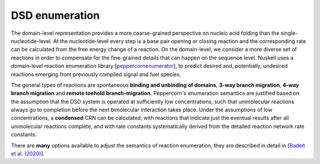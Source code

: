 DSD enumeration
===============
The domain-level representation provides a more coarse-grained perspective on
nucleic acid folding than the single-nucleotide-level. At the nucleotide-level
every step is a base pair opening or closing reaction and the corresponding rate
can be calculated from the free energy change of a reaction. On the
domain-level, we consider a more diverse set of reactions in order to compensate
for the fine-grained details that can happen on the sequence level.  Nuskell
uses a domain-level reaction enumeration library [`peppercornenumerator`_], to
predict desired and, potentially, undesired reactions emerging from previously
compiled signal and fuel species. 

The general types of reactions are spontaneous **binding and unbinding of domains**,
**3-way branch migration**, **4-way branch migration** and **remote toehold
branch-migration**. Peppercorn's enumeration semantics are
justified based on the assumption that the DSD system is operated at
sufficiently low concentrations, such that unimolecular reactions always go to
completion before the next bimolecular interaction takes place.
Under the assumptions of low concentrations, a **condensed** CRN can be
calculated, with reactions that indicate just the eventual results after all
unimolecular reactions complete, and with rate constants systematically derived
from the detailed reaction network rate constants. 

There are **many** options available to adjust the semantics of reaction
enumeration, they are described in detail in [`Badelt et al. (2020)`_].

.. _Badelt et al. (2020): http://dna.caltech.edu/DNAresearch_publications.html#Peppercorn
.. _peppercornenumerator: https://github.com/DNA-and-Natural-Algorithms-Group/peppercornenumerator
